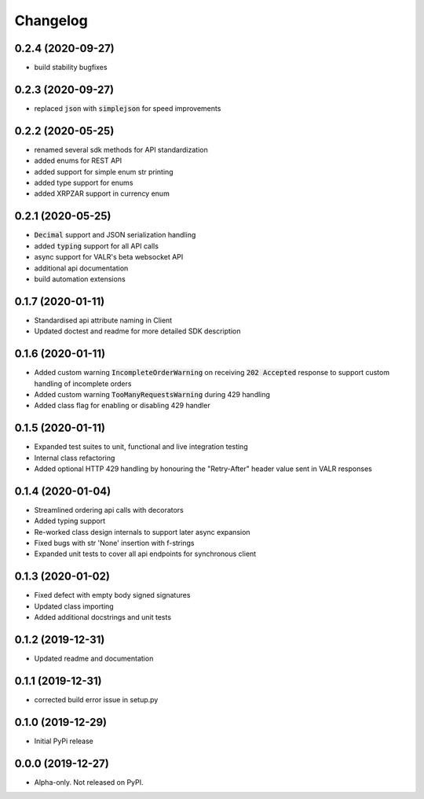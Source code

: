 
Changelog
=========

0.2.4 (2020-09-27)
------------------

* build stability bugfixes

0.2.3 (2020-09-27)
------------------

* replaced :code:`json` with :code:`simplejson` for speed improvements

0.2.2 (2020-05-25)
------------------

* renamed several sdk methods for API standardization
* added enums for REST API
* added support for simple enum str printing
* added type support for enums
* added XRPZAR support in currency enum

0.2.1 (2020-05-25)
------------------

* :code:`Decimal` support and JSON serialization handling
* added :code:`typing` support for all API calls
* async support for VALR's beta websocket API
* additional api documentation
* build automation extensions

0.1.7 (2020-01-11)
------------------

* Standardised api attribute naming in Client
* Updated doctest and readme for more detailed SDK description

0.1.6 (2020-01-11)
------------------

* Added custom warning :code:`IncompleteOrderWarning` on receiving :code:`202 Accepted` response to support
  custom handling of incomplete orders
* Added custom warning :code:`TooManyRequestsWarning` during 429 handling
* Added class flag for enabling or disabling 429 handler

0.1.5 (2020-01-11)
------------------

* Expanded test suites to unit, functional and live integration testing
* Internal class refactoring
* Added optional HTTP 429 handling by honouring the "Retry-After" header value sent in VALR responses

0.1.4 (2020-01-04)
------------------

* Streamlined ordering api calls with decorators
* Added typing support
* Re-worked class design internals to support later async expansion
* Fixed bugs with str 'None' insertion with f-strings
* Expanded unit tests to cover all api endpoints for synchronous client

0.1.3 (2020-01-02)
------------------

* Fixed defect with empty body signed signatures
* Updated class importing
* Added additional docstrings and unit tests

0.1.2 (2019-12-31)
------------------

* Updated readme and documentation

0.1.1 (2019-12-31)
------------------

* corrected build error issue in setup.py

0.1.0 (2019-12-29)
------------------

* Initial PyPi release

0.0.0 (2019-12-27)
------------------

* Alpha-only. Not released on PyPI.

